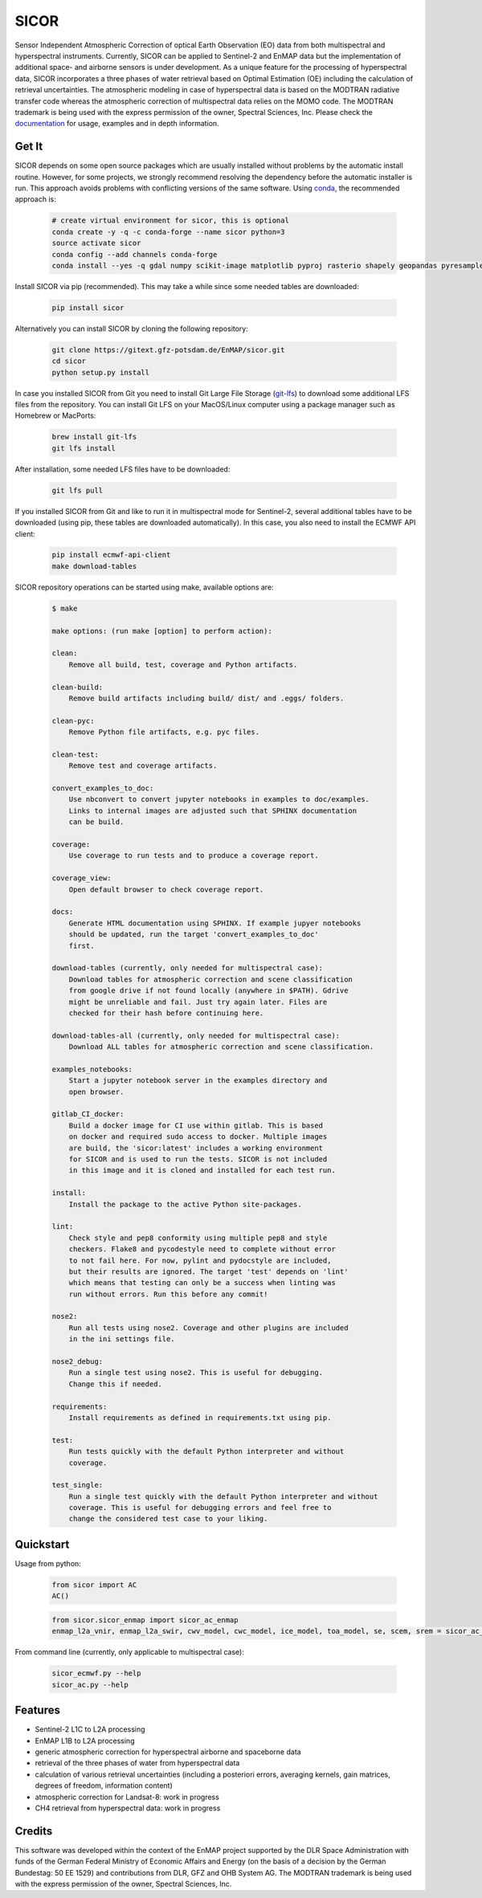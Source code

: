=====
SICOR
=====
.. image:: https://enmap.gitext-pages.gfz-potsdam.de/sicor/doc/_images/sicor_logo_lr.png
   :width: 300px
   :alt: SICOR Logo

Sensor Independent Atmospheric Correction of optical Earth Observation (EO) data from both multispectral and
hyperspectral instruments. Currently, SICOR can be applied to Sentinel-2 and EnMAP data but the implementation of
additional space- and airborne sensors is under development. As a unique feature for the processing of hyperspectral
data, SICOR incorporates a three phases of water retrieval based on Optimal Estimation (OE) including the calculation of
retrieval uncertainties. The atmospheric modeling in case of hyperspectral data is based on the MODTRAN radiative
transfer code whereas the atmospheric correction of multispectral data relies on the MOMO code. The MODTRAN trademark is
being used with the express permission of the owner, Spectral Sciences, Inc. Please check the documentation_ for usage,
examples and in depth information.

Get It
------


SICOR depends on some open source packages which are usually installed without problems by the automatic install
routine. However, for some projects, we strongly recommend resolving the dependency before the automatic installer
is run. This approach avoids problems with conflicting versions of the same software.
Using conda_, the recommended approach is:

 .. code-block:: bash

    # create virtual environment for sicor, this is optional
    conda create -y -q -c conda-forge --name sicor python=3
    source activate sicor
    conda config --add channels conda-forge
    conda install --yes -q gdal numpy scikit-image matplotlib pyproj rasterio shapely geopandas pyresample pytables h5py llvmlite pyfftw scikit-learn numba arosics

Install SICOR via pip (recommended). This may take a while since some needed tables are downloaded:

  .. code-block:: bash

    pip install sicor

Alternatively you can install SICOR by cloning the following repository:

 .. code-block:: bash

    git clone https://gitext.gfz-potsdam.de/EnMAP/sicor.git
    cd sicor
    python setup.py install

In case you installed SICOR from Git you need to install Git Large File Storage (git-lfs_) to download some additional
LFS files from the repository. You can install Git LFS on your MacOS/Linux computer using a package manager such as
Homebrew or MacPorts:

 .. code-block:: bash

    brew install git-lfs
    git lfs install

After installation, some needed LFS files have to be downloaded:

 .. code-block:: bash

    git lfs pull

If you installed SICOR from Git and like to run it in multispectral mode for Sentinel-2, several additional tables have
to be downloaded (using pip, these tables are downloaded automatically). In this case, you also need to install the
ECMWF API client:

 .. code-block:: bash

    pip install ecmwf-api-client
    make download-tables


SICOR repository operations can be started using make, available options are:

 .. code-block:: console

    $ make

    make options: (run make [option] to perform action):

    clean:
        Remove all build, test, coverage and Python artifacts.

    clean-build:
        Remove build artifacts including build/ dist/ and .eggs/ folders.

    clean-pyc:
        Remove Python file artifacts, e.g. pyc files.

    clean-test:
        Remove test and coverage artifacts.

    convert_examples_to_doc:
        Use nbconvert to convert jupyter notebooks in examples to doc/examples.
        Links to internal images are adjusted such that SPHINX documentation
        can be build.

    coverage:
        Use coverage to run tests and to produce a coverage report.

    coverage_view:
        Open default browser to check coverage report.

    docs:
        Generate HTML documentation using SPHINX. If example jupyer notebooks
        should be updated, run the target 'convert_examples_to_doc'
        first.

    download-tables (currently, only needed for multispectral case):
        Download tables for atmospheric correction and scene classification
        from google drive if not found locally (anywhere in $PATH). Gdrive
        might be unreliable and fail. Just try again later. Files are
        checked for their hash before continuing here.

    download-tables-all (currently, only needed for multispectral case):
        Download ALL tables for atmospheric correction and scene classification.

    examples_notebooks:
        Start a jupyter notebook server in the examples directory and
        open browser.

    gitlab_CI_docker:
        Build a docker image for CI use within gitlab. This is based
        on docker and required sudo access to docker. Multiple images
        are build, the 'sicor:latest' includes a working environment
        for SICOR and is used to run the tests. SICOR is not included
        in this image and it is cloned and installed for each test run.

    install:
        Install the package to the active Python site-packages.

    lint:
        Check style and pep8 conformity using multiple pep8 and style
        checkers. Flake8 and pycodestyle need to complete without error
        to not fail here. For now, pylint and pydocstyle are included,
        but their results are ignored. The target 'test' depends on 'lint'
        which means that testing can only be a success when linting was
        run without errors. Run this before any commit!

    nose2:
        Run all tests using nose2. Coverage and other plugins are included
        in the ini settings file.

    nose2_debug:
        Run a single test using nose2. This is useful for debugging.
        Change this if needed.

    requirements:
        Install requirements as defined in requirements.txt using pip.

    test:
        Run tests quickly with the default Python interpreter and without
        coverage.

    test_single:
        Run a single test quickly with the default Python interpreter and without
        coverage. This is useful for debugging errors and feel free to
        change the considered test case to your liking.



Quickstart
----------
Usage from python:

 .. code-block:: python

    from sicor import AC
    AC()

 .. code-block:: python

    from sicor.sicor_enmap import sicor_ac_enmap
    enmap_l2a_vnir, enmap_l2a_swir, cwv_model, cwc_model, ice_model, toa_model, se, scem, srem = sicor_ac_enmap(data_l1b, options, logger)

From command line (currently, only applicable to multispectral case):

 .. code-block:: console

    sicor_ecmwf.py --help
    sicor_ac.py --help

Features
--------

* Sentinel-2 L1C to L2A processing
* EnMAP L1B to L2A processing
* generic atmospheric correction for hyperspectral airborne and spaceborne data
* retrieval of the three phases of water from hyperspectral data
* calculation of various retrieval uncertainties
  (including a posteriori errors, averaging kernels, gain matrices, degrees of freedom, information content)
* atmospheric correction for Landsat-8: work in progress
* CH4 retrieval from hyperspectral data: work in progress


.. _coverage: https://enmap.gitext-pages.gfz-potsdam.de/sicor/coverage/
.. _test_report: https://enmap.gitext-pages.gfz-potsdam.de/sicor/coverage/report.html
.. _documentation: https://enmap.gitext-pages.gfz-potsdam.de/sicor/doc/
.. _conda: https://conda.io/docs/
.. _git-lfs: https://git-lfs.github.com/

Credits
--------

This software was developed within the context of the EnMAP project supported by the DLR Space Administration with
funds of the German Federal Ministry of Economic Affairs and Energy (on the basis of a decision by the German
Bundestag: 50 EE 1529) and contributions from DLR, GFZ and OHB System AG. The MODTRAN trademark is being used with the
express permission of the owner, Spectral Sciences, Inc.
